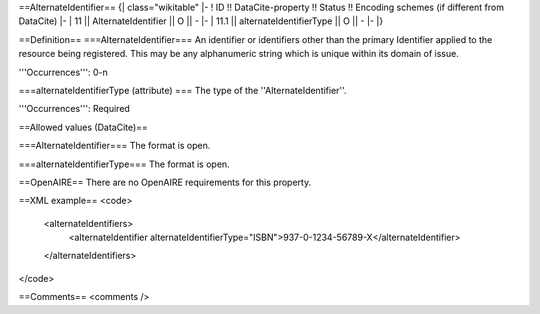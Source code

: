 ==AlternateIdentifier==
{| class="wikitable"
|-
! ID !! DataCite-property !! Status !! Encoding schemes (if different from DataCite)
|-
| 11 || AlternateIdentifier || O || -
|-
| 11.1 || alternateIdentifierType || O || -
|-
|}

==Definition==
===AlternateIdentifier===
An identifier or identifiers other than the primary Identifier applied to the resource being registered. This may be any alphanumeric string which is unique within its domain of issue.

'''Occurrences''': 0-n

===alternateIdentifierType (attribute) ===
The type of the ''AlternateIdentifier''.

'''Occurrences''': Required

==Allowed values (DataCite)==

===AlternateIdentifier===
The format is open.

===alternateIdentifierType===
The format is open.

==OpenAIRE==
There are no OpenAIRE requirements for this property.

==XML example==
<code>
 <alternateIdentifiers>
  <alternateIdentifier alternateIdentifierType="ISBN">937-0-1234-56789-X</alternateIdentifier>
 </alternateIdentifiers>
</code>

==Comments==
<comments />
